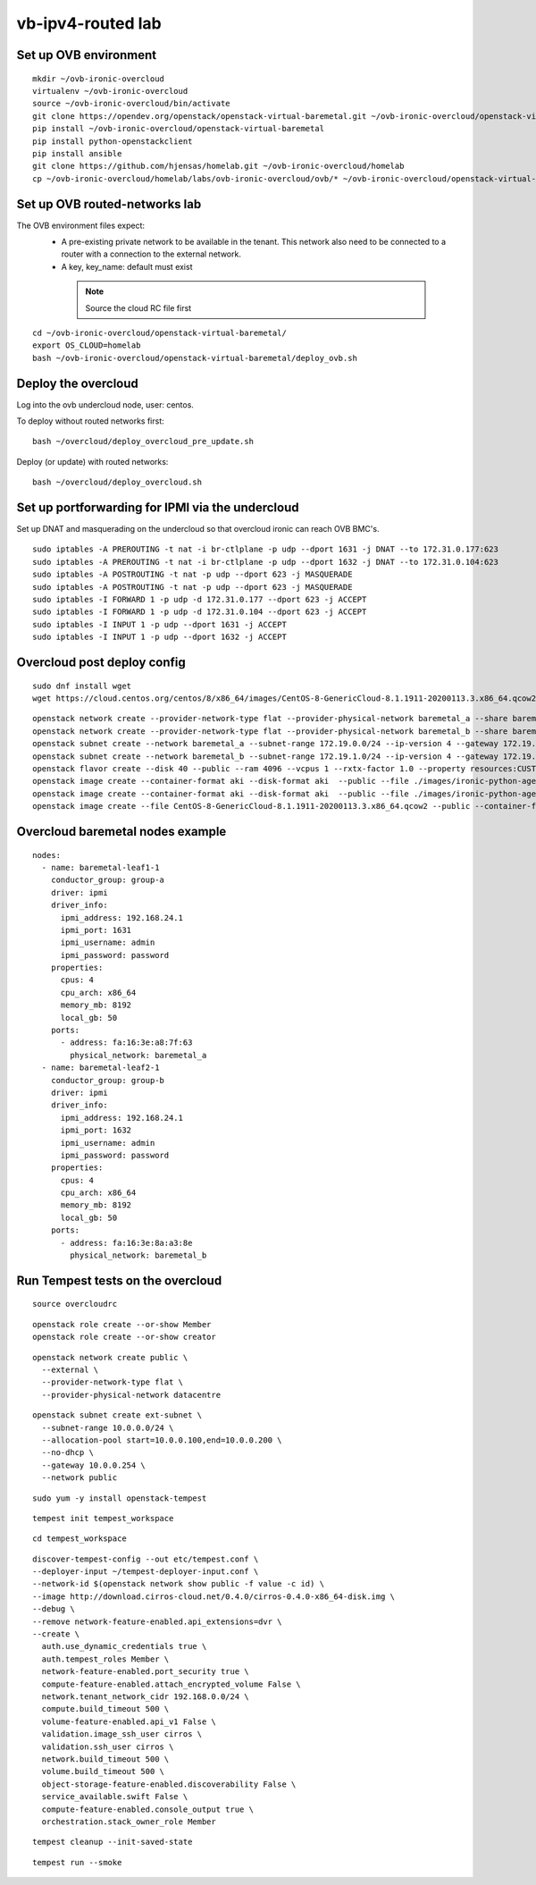 vb-ipv4-routed lab
===================

Set up OVB environment
----------------------

::

  mkdir ~/ovb-ironic-overcloud
  virtualenv ~/ovb-ironic-overcloud
  source ~/ovb-ironic-overcloud/bin/activate
  git clone https://opendev.org/openstack/openstack-virtual-baremetal.git ~/ovb-ironic-overcloud/openstack-virtual-baremetal
  pip install ~/ovb-ironic-overcloud/openstack-virtual-baremetal
  pip install python-openstackclient
  pip install ansible
  git clone https://github.com/hjensas/homelab.git ~/ovb-ironic-overcloud/homelab
  cp ~/ovb-ironic-overcloud/homelab/labs/ovb-ironic-overcloud/ovb/* ~/ovb-ironic-overcloud/openstack-virtual-baremetal/

Set up OVB routed-networks lab
------------------------------

The OVB environment files expect:
 - A pre-existing private network to be available in the tenant.
   This network also need to be connected to a router with a connection
   to the external network.
 - A key, key_name: default must exist

  .. NOTE:: Source the cloud RC file first

::

  cd ~/ovb-ironic-overcloud/openstack-virtual-baremetal/
  export OS_CLOUD=homelab
  bash ~/ovb-ironic-overcloud/openstack-virtual-baremetal/deploy_ovb.sh

Deploy the overcloud
--------------------

Log into the ovb undercloud node, user: centos.

To deploy without routed networks first::

  bash ~/overcloud/deploy_overcloud_pre_update.sh

Deploy (or update) with routed networks::

  bash ~/overcloud/deploy_overcloud.sh

Set up portforwarding for IPMI via the undercloud
-------------------------------------------------

Set up DNAT and masquerading on the undercloud so that overcloud ironic can
reach OVB BMC's.

::

  sudo iptables -A PREROUTING -t nat -i br-ctlplane -p udp --dport 1631 -j DNAT --to 172.31.0.177:623
  sudo iptables -A PREROUTING -t nat -i br-ctlplane -p udp --dport 1632 -j DNAT --to 172.31.0.104:623
  sudo iptables -A POSTROUTING -t nat -p udp --dport 623 -j MASQUERADE
  sudo iptables -A POSTROUTING -t nat -p udp --dport 623 -j MASQUERADE
  sudo iptables -I FORWARD 1 -p udp -d 172.31.0.177 --dport 623 -j ACCEPT
  sudo iptables -I FORWARD 1 -p udp -d 172.31.0.104 --dport 623 -j ACCEPT
  sudo iptables -I INPUT 1 -p udp --dport 1631 -j ACCEPT
  sudo iptables -I INPUT 1 -p udp --dport 1632 -j ACCEPT

Overcloud post deploy config
----------------------------

::

  sudo dnf install wget
  wget https://cloud.centos.org/centos/8/x86_64/images/CentOS-8-GenericCloud-8.1.1911-20200113.3.x86_64.qcow2

::

  openstack network create --provider-network-type flat --provider-physical-network baremetal_a --share baremetal_a
  openstack network create --provider-network-type flat --provider-physical-network baremetal_b --share baremetal_b
  openstack subnet create --network baremetal_a --subnet-range 172.19.0.0/24 --ip-version 4 --gateway 172.19.0.254 --allocation-pool start=172.19.0.100,end=172.19.0.199 --dhcp baremetal_a_subnet
  openstack subnet create --network baremetal_b --subnet-range 172.19.1.0/24 --ip-version 4 --gateway 172.19.1.254 --allocation-pool start=172.19.1.100,end=172.19.1.199 --dhcp baremetal_b_subnet
  openstack flavor create --disk 40 --public --ram 4096 --vcpus 1 --rxtx-factor 1.0 --property resources:CUSTOM_BAREMETAL='1' --property resources:DISK_GB='0' --property resources:MEMORY_MB='0' --property resources:VCPU='0' baremetal
  openstack image create --container-format aki --disk-format aki  --public --file ./images/ironic-python-agent.kernel bm-deploy-kernel
  openstack image create --container-format aki --disk-format aki  --public --file ./images/ironic-python-agent.initramfs bm-deploy-ramdisk
  openstack image create --file CentOS-8-GenericCloud-8.1.1911-20200113.3.x86_64.qcow2 --public --container-format bare --disk-format qcow2 centos8

Overcloud baremetal nodes example
---------------------------------

::

  nodes:
    - name: baremetal-leaf1-1
      conductor_group: group-a
      driver: ipmi
      driver_info:
        ipmi_address: 192.168.24.1
        ipmi_port: 1631
        ipmi_username: admin
        ipmi_password: password
      properties:
        cpus: 4
        cpu_arch: x86_64
        memory_mb: 8192
        local_gb: 50
      ports:
        - address: fa:16:3e:a8:7f:63
          physical_network: baremetal_a
    - name: baremetal-leaf2-1
      conductor_group: group-b
      driver: ipmi
      driver_info:
        ipmi_address: 192.168.24.1
        ipmi_port: 1632
        ipmi_username: admin
        ipmi_password: password
      properties:
        cpus: 4
        cpu_arch: x86_64
        memory_mb: 8192
        local_gb: 50
      ports:
        - address: fa:16:3e:8a:a3:8e
          physical_network: baremetal_b

Run Tempest tests on the overcloud
----------------------------------

::

  source overcloudrc

::

  openstack role create --or-show Member
  openstack role create --or-show creator

::

  openstack network create public \
    --external \
    --provider-network-type flat \
    --provider-physical-network datacentre

::

  openstack subnet create ext-subnet \
    --subnet-range 10.0.0.0/24 \
    --allocation-pool start=10.0.0.100,end=10.0.0.200 \
    --no-dhcp \
    --gateway 10.0.0.254 \
    --network public

::

  sudo yum -y install openstack-tempest

::

  tempest init tempest_workspace

::

  cd tempest_workspace

::

  discover-tempest-config --out etc/tempest.conf \
  --deployer-input ~/tempest-deployer-input.conf \
  --network-id $(openstack network show public -f value -c id) \
  --image http://download.cirros-cloud.net/0.4.0/cirros-0.4.0-x86_64-disk.img \
  --debug \
  --remove network-feature-enabled.api_extensions=dvr \
  --create \
    auth.use_dynamic_credentials true \
    auth.tempest_roles Member \
    network-feature-enabled.port_security true \
    compute-feature-enabled.attach_encrypted_volume False \
    network.tenant_network_cidr 192.168.0.0/24 \
    compute.build_timeout 500 \
    volume-feature-enabled.api_v1 False \
    validation.image_ssh_user cirros \
    validation.ssh_user cirros \
    network.build_timeout 500 \
    volume.build_timeout 500 \
    object-storage-feature-enabled.discoverability False \
    service_available.swift False \
    compute-feature-enabled.console_output true \
    orchestration.stack_owner_role Member

::

  tempest cleanup --init-saved-state

::

  tempest run --smoke
